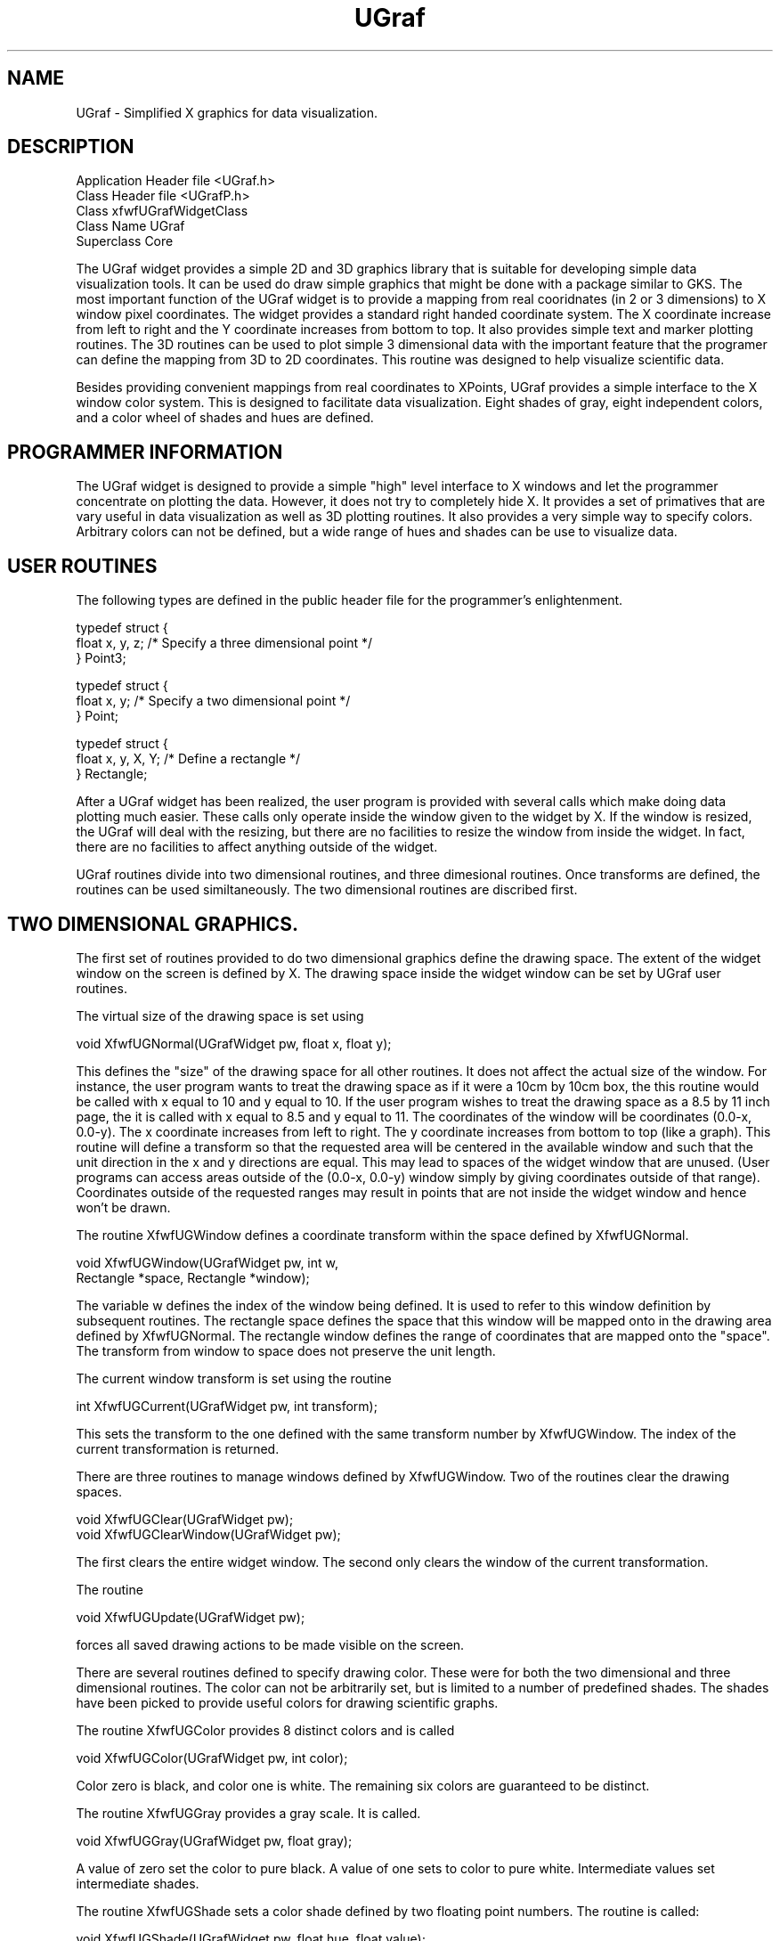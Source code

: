 ./"" UGraf.3  1.1  Jan 14, 1994
./""  Copyright 1995 Clark McGrew
./""  Gnu Library General Public License version 2.0
./""
./""
.TH UGraf 3 "Mar 13 1995" "Version 0.0" "Free Widget Foundation"
.SH NAME
UGraf - Simplified X graphics for data visualization.

.SH DESCRIPTION

.nf
Application Header file         <UGraf.h>
Class Header file               <UGrafP.h>
Class                           xfwfUGrafWidgetClass
Class Name                      UGraf
Superclass                      Core
.fi

The UGraf widget provides a simple 2D and 3D graphics library that is
suitable for developing simple data visualization tools.  It can be
used do draw simple graphics that might be done with a package similar
to GKS.  The most important function of the UGraf widget is to provide
a mapping from real cooridnates (in 2 or 3 dimensions) to X window
pixel coordinates.  The widget provides a standard right handed
coordinate system.  The X coordinate increase from left to right and
the Y coordinate increases from bottom to top.  It also provides
simple text and marker plotting routines.  The 3D routines can be used
to plot simple 3 dimensional data with the important feature that the
programer can define the mapping from 3D to 2D coordinates.  This
routine was designed to help visualize scientific data.

Besides providing convenient mappings from real coordinates to
XPoints, UGraf provides a simple interface to the X window color
system.  This is designed to facilitate data visualization.  Eight
shades of gray, eight independent colors, and a color wheel of shades
and hues are defined.

.SH PROGRAMMER INFORMATION

The UGraf widget is designed to provide a simple "high" level
interface to X windows and let the programmer concentrate on plotting
the data.  However, it does not try to completely hide X.  It provides
a set of primatives that are vary useful in data visualization as
well as 3D plotting routines.  It also provides a very simple way to
specify colors.  Arbitrary colors can not be defined, but a wide range
of hues and shades can be use to visualize data.

.SH USER ROUTINES 

The following types are defined in the public header file for the
programmer's enlightenment.

.nf
.TA 1i
typedef struct {
   float x, y, z;    /* Specify a three dimensional point */
} Point3;

typedef struct {
   float x, y;       /* Specify a two dimensional point */
} Point;

typedef struct {
   float x, y, X, Y; /* Define a rectangle */
} Rectangle;
.fi

After a UGraf widget has been realized, the user program is provided
with several calls which make doing data plotting much easier.  These
calls only operate inside the window given to the widget by X.  If the
window is resized, the UGraf will deal with the resizing, but there
are no facilities to resize the window from inside the widget.  In
fact, there are no facilities to affect anything outside of the
widget.

UGraf routines divide into two dimensional routines, and three
dimesional routines.  Once transforms are defined, the routines can be
used similtaneously.  The two dimensional routines are discribed
first.

.SH TWO DIMENSIONAL GRAPHICS.

The first set of routines provided to do two dimensional graphics
define the drawing space.  The extent of the widget window on the 
screen is defined by X.  The drawing space inside the widget window
can be set by UGraf user routines.  

The virtual size of the drawing space is set using 

.nf
void XfwfUGNormal(UGrafWidget pw, float x, float y);
.fi

This defines the "size" of the drawing space for all other routines.
It does not affect the actual size of the window.  For instance, the
user program wants to treat the drawing space as if it were a 10cm by
10cm box, the this routine would be called with x equal to 10 and y
equal to 10.  If the user program wishes to treat the drawing space as
a 8.5 by 11 inch page, the it is called with x equal to 8.5 and y
equal to 11.  The coordinates of the window will be coordinates
(0.0-x, 0.0-y).  The x coordinate increases from left to right.  The y
coordinate increases from bottom to top (like a graph).  This routine
will define a transform so that the requested area will be centered in
the available window and such that the unit direction in the x and y
directions are equal.  This may lead to spaces of the widget window
that are unused.  (User programs can access areas outside of the
(0.0-x, 0.0-y) window simply by giving coordinates outside of that
range).  Coordinates outside of the requested ranges may result in
points that are not inside the widget window and hence won't be drawn.

The routine XfwfUGWindow defines a coordinate transform within the
space defined by XfwfUGNormal.

.nf
void XfwfUGWindow(UGrafWidget pw, int w, 
                  Rectangle *space, Rectangle *window);
.fi

The variable w defines the index of the window being defined.  It is
used to refer to this window definition by subsequent routines.  The
rectangle space defines the space that this window will be mapped onto
in the drawing area defined by XfwfUGNormal.  The rectangle window
defines the range of coordinates that are mapped onto the "space".
The transform from window to space does not preserve the unit length.

The current window transform is set using the routine

.nf
int XfwfUGCurrent(UGrafWidget pw, int transform);
.fi

This sets the transform to the one defined with the same transform
number by XfwfUGWindow.  The index of the current transformation is
returned. 

There are three routines to manage windows defined by XfwfUGWindow.
Two of the routines clear the drawing spaces.

.nf
void XfwfUGClear(UGrafWidget pw);
void XfwfUGClearWindow(UGrafWidget pw);
.fi

The first clears the entire widget window.  The second only clears the
window of the current transformation.

The routine

.nf
void XfwfUGUpdate(UGrafWidget pw);
.fi

forces all saved drawing actions to be made visible on the screen.

There are several routines defined to specify drawing color.  These
were for both the two dimensional and three dimensional routines.  The
color can not be arbitrarily set, but is limited to a number of
predefined shades.  The shades have been picked to provide useful
colors for drawing scientific graphs.

The routine XfwfUGColor provides 8 distinct colors and is called

.nf
void XfwfUGColor(UGrafWidget pw, int color);
.fi

Color zero is black, and color one is white.  The remaining six colors
are guaranteed to be distinct.

The routine XfwfUGGray provides a gray scale.  It is called.

.nf
void XfwfUGGray(UGrafWidget pw, float gray);
.fi

A value of zero set the color to pure black.  A value of one sets to
color to pure white.  Intermediate values set intermediate shades.

The routine XfwfUGShade sets a color shade defined by two floating
point numbers.  The routine is called:

.nf
void XfwfUGShade(UGrafWidget pw, float hue, float value);
.fi

The colors are chosen such that the "hue" and "value" are
"orthongonal" color axises.  This is designed to show the value of
two variables by the color of the drawing.

There are several routines to draw two dimensional lines, points,
fills, and text on the window.  There are two routines to draw lines.

.nf
void XfwfUGLine(UGrafWidget pw, float x, float y, int d);
void XfwfUGLines(UGrafWidget pw, Point *p, int *d, int n);
.fi

These routine work as if there were a plotting pen which is controlled
by the integer value of d.  If d is 0 the pen is up if d is non-zero
the pen is down.  The first routine connects the last point with the
new point.  The second routine takes a vector of points and drawing
values d, and connects the points accordingly.

The routine 

.nf
void XfwfUGFill(UGrafWidget pw, Point *p, int n);
.fi
fills a region outlined by the points p.

The routine 

.nf
void XfwfUGMark(UGrafWidget pw, float x, float y,
                int mark, float scale);
.fi

draws a mark (chosen from the hershey character misc. set) at (x, y).
The scale is defined but the normalization transform set in
XfwfUGNormal.

The routine 

.nf
XfwfUGText(UGrafWidget pw, float x, float y, char *text);
.fi

Draws text at (x, y).  

The routines:

.nf
void XfwfUG3Line(UGrafWidget pw, 
                 float x, float y, float z, int d);
void XfwfUG3Lines(UGrafWidget pw, Point3 *p, 
                                    int *d, int n);
void XfwfUG3Fill(UGrafWidget pw, Point3 *p, int n);
void XfwfUG3Mark(UGrafWidget pw, 
                 Point3 *p, Point3 *u, Point3 *h,
		 int mark, float scale);
void XfwfUG3Text(UGrafWidget pw, 
                 Point3 *p, Point3 *u, Point3 *h,
                 char *text);
.fi

Are directly analogous to their two dimensional counterparts.

The attributes of the text are set with the routines:

.nf
void XfwfUGFontDefault(UGrafWidget pw);
void XfwfUGFontType(UGrafWidget pw, int type);
void XfwfUGFontFamily(UGrafWidget pw, int family);
void XfwfUGFontSize(UGrafWidget pw, float size);
void XfwfUGFontAngle(UGrafWidget pw, float angle);
void XfwfUGFontJustification(UGrafWidget pw, 
                             int justification);
.fi

The routine XfwfUGFontDefault returns the font attributes to their
default setting.  The routine XfwfUGFontType sets the font type.  The
possible font types are ROMAN, ITALIC, SCRIPT, or GREEK.  The routine
XfwfUGFontFamily sets the font family.  The possible font families are
SIMPLEX, DUPLEX, COMPLEX, TRIPLEX, PLAIN, SMALL, GOTHIC, or SPECIAL.
The routine XfwfUGFontSize sets the font size in units defined by
XfwfUGNormal.  The routine XfwfUGFontAngle sets the angle at which the
font will be drawn.  The angle is specified in degrees.  The routine
XfwfUGJustification sets the font justification.  The possible
justifications are RIGHT_JUSTIFICATION, CENTER_JUSTIFICATION, or
LEFT_JUSTIFICATION.

.SH DEFINING A THREE DIMENSIONAL TRANSFORM

The three dimensional transform is defined by several routines that
allow the programer to control several features of the transform.  The
transform is defined by a reference point, a view direction from that
reference point, an horizontal direction to control the rotation of
the view, and an up direction.  Typically the horizontal and up
directions are perpendicular and provide redundant information, but
it is possible (in some projections) that they can be used to define
"skewed" views.  The location and directions of the transform are
controlled by the following routines:

.nf
void XfwfUG3Reference(UGrafWidget pw, 
                                Point3 *refp, Bool set);
void XfwfUG3ViewDirection(UGrafWidget pw, 
                                Point3 *vdir, Bool set);
void XfwfUG3UpDirection(UGrafWidget pw, 
                                Point3 *udir, Bool set);
void XfwfUG3HorizontalDirection(UGrafWidget pw, 
                                Point3 *hdir, Bool set);
.fi

The boolean "set" controls whether the value is set or returned.  If
"set" is true (non-zero), then the value is set.  If "set" is false
(zero), then the value is returned.

The aperature of the view is set using the routine,
.nf
float XfwfUG3Aperture(UGrafWidget pw, float aperture, 
                                           Bool set);
.fi
The aperature controls the opening angle of the view.  Typically the
useful values are 0.0 to 1.0, but any positive value is allowed.  A
value of 0.0 means that the transform views a very narrow opening
angle.  The larger the value of the aperature, the larger the opening
angle of the view.

The current transform is set using the routine XfwfUG3Current.  It is
called:
.nf
int XfwfUG3Current(UGrafWidget pw, int transform);
.fi
There are eight possible transforms that can be controlled separately.
Any operation is performed on the current transform.  

The type of transform is controlled by the transformation methods.
These are a set of routines that actually preform the transformation.
Programers can add new methods to or change the methods of a
transform using the routine
.nf
Methods3 *XfwfUG3SetMethods(UGrafWidget pw, Methods3 *m);
.fi

The Methods3 structure contains pointers to several routines that are
called to perform the manipulations necessary for the transformation.
Any or all of these can be NULL pointers, but a transform won't be
useful unless at least "From3D" is defined.

.nf
typedef struct {
   Bool (*To3D)(Point *d2, Point3 *d3, Transform3 *this); 
				/* Transform from 2D to 3D. (unit 3D) */
   Bool (*From3D)(Point *d2, Point3 *d3, Transform3 *this); 
				/* Transform from 3D to 2D. */
   int (*Outline)(Point *d2, int *draw, Transform3 *this); 
				/* return points to outline transform. */
   void (*SetTransform)(Transform3 *this);
				/* Make this transform valid. */
   void (*FreeTransform)(Transform3 *this);
				/* Free any local data. */
} Methods3;
.fi

.SH RESOURCES
The following resources are specific to the UGraf widget

.nf
Name        Class       Type       Default Value
------------------------------------------------
lowHue      LowHue      int           0
highHue     HighHue     int           360
lowShade    LowShade    int           30
highShade   HighShade   int           100
lowValue    LowValue    int           25
highValue   HighValue   int           100
gamma       Gamma       float         1.3
redGamma    RedGamma    float         1.0
greenGamma  GreenGamma  float         1.0
blueGamma   BlueGamma   float         1.0
tolerance   Tolerance   float         0.1
minDepth    MinDepth    int           1
maxDepth    MaxDepth    int           7
------------------------------------------------
.fi

.IP \fBlowHue,highHue,lowShade,highShade,lowValue,highValue\fP
A particular shade of color is specified by two floating point numbers
between zero and one.  These resources specify the mapping of those
two numbers onto the color wheel.  The low and high Hue resources
specify the range of angles (in degrees from zero to 360) on the color
wheel.  The low and high Shade resources specify a saturation of a
particular hue (zero to 100).  A shade of zero is a gray.  A shade of
100 is a fully saturated hue.  The low and high Value resources
specify the maximum and minimum value parameters.  This set of
parameters is used to construct a "2D" color wheel.
.IP \fBgamma\fP
This specifies the gamma of the display.  Typically color monitors are
not linear in their ability to display colors.  The gamma of a display
is an attempt to make a monitor appear more linear.  For a better
discription of gamma, see a good graphics program like ImageMagick or xv.
.IP \fBredGamma,greenGamma,blueGamma\fP
Specify the red, green, and blue gamma of the screen.  The overall
gamma is multiplied by the color gamma to determine the gamma for each
of the color guns in a color monitor.
.IP \fBtolerance\fP
Define the plotting accuracy for the 3D plotting routines.  The
smaller the tolerance value the more accurately lines are plotted, but
at the expense of speed.
.IP \fBminDepth,mxDepth\fP
The minimum and maximum number of divisions used to draw lines by the
3D plotting routines.  In many transformations from 3D to 2D
coordinates straight lines become curves.  This determines the minimum
and maximum number of straight line segments that will be used to
approximate the curves in a 2D projection.

.SH ACTIONS

The UGraf Widget defines several actions and default translations.

.nf
<Key>KP_Divide:     narrower()
		- Make the view narrower.
<Key>KP_Multiply:   wider()
		- Make the view wider.
<Key>KP_5:          move()
		- Move in the current direction.
<Key>KP_Add:        reverse()
		- Reverse the current direction.
<Key>KP_0:          increase-step()
		- Increase the movement step size.
<Key>KP_Decimal:    decrease-step()
		- Decrease the movement step size.
<Key>KP_9:          move-up()
		- Move along the UP direction.
<Key>KP_7:          move-down()
		- Move along the DOWN direction.
<Key>KP_1:          move-left()
		- Move along the LEFT direction.
<Key>KP_7:          move-right()
		- Move along the RIGHT direction.
<Key>KP_4:          dir-left()
		- Move direction LEFT.
<Key>KP_6:          dir-right()
		- Move direction RIGHT.
<Key>KP_8:          dir-up()
		- Move direction UP.
<Key>KP_2:          dir-down()
		- Move direction DOWN.
<Key>Left:          clockwise()
		- Roll the view clockwise.
<Key>Right:         counter-clockwise()
		- Roll the view counter clockwise.
<BtnDown>:          location()
		- Return the pointer location.
.fi

.SH COPYRIGHT
Copyright (C) 1995 Clark McGrew

This library is free software; you can redistribute it and/or
modify it under the terms of the GNU Library General Public
License as published by the Free Software Foundation; either
version 2 of the License, or (at your option) any later version.

This library is distributed in the hope that it will be useful,
but WITHOUT ANY WARRANTY; without even the implied warranty of
MERCHANTABILITY or FITNESS FOR A PARTICULAR PURPOSE.  See the GNU
Library General Public License for more details.

You should have received a copy of the GNU Library General Public
License along with this library; if not, write to the Free
Software Foundation, Inc., 675 Mass Ave, Cambridge, MA 02139, USA.

.SH "AUTHOR"
.nf
Clark McGrew
mcgrew@sksol1.physics.sunysb.edu
SUNY at Stony Brook
Department Physics
.fi
